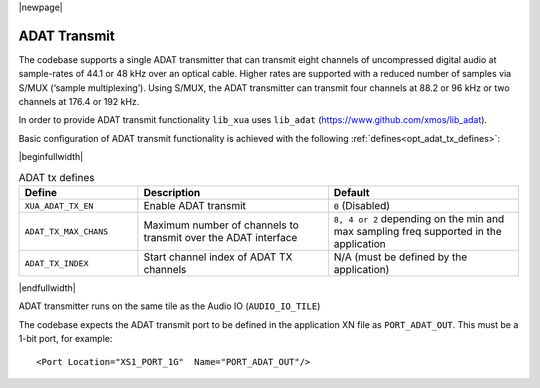 |newpage|

ADAT Transmit
=============

The codebase supports a single ADAT transmitter that can transmit
eight channels of uncompressed digital audio at sample-rates of 44.1 or 48 kHz over an optical cable.
Higher rates are supported with a reduced number of samples via S/MUX (‘sample multiplexing’). Using S/MUX,
the ADAT transmitter can transmit four channels at 88.2 or 96 kHz or two channels at 176.4 or 192 kHz.

In order to provide ADAT transmit functionality ``lib_xua`` uses ``lib_adat`` (https://www.github.com/xmos/lib_adat).

Basic configuration of ADAT transmit functionality is achieved with the following :ref:`defines<opt_adat_tx_defines>`:

.. _opt_adat_tx_defines:

|beginfullwidth|

.. list-table:: ADAT tx defines
   :header-rows: 1
   :widths: 25 40 40

   * - Define
     - Description
     - Default
   * - ``XUA_ADAT_TX_EN``
     - Enable ADAT transmit
     - ``0`` (Disabled)
   * - ``ADAT_TX_MAX_CHANS``
     - Maximum number of channels to transmit over the ADAT interface
     - ``8, 4 or 2`` depending on the min and max sampling freq supported in the application
   * - ``ADAT_TX_INDEX``
     - Start channel index of ADAT TX channels
     - N/A (must be defined by the application)

|endfullwidth|

ADAT transmitter runs on the same tile as the Audio IO (``AUDIO_IO_TILE``)

The codebase expects the ADAT transmit port to be defined in the application XN file as ``PORT_ADAT_OUT``.
This must be a 1-bit port, for example::

    <Port Location="XS1_PORT_1G"  Name="PORT_ADAT_OUT"/>
